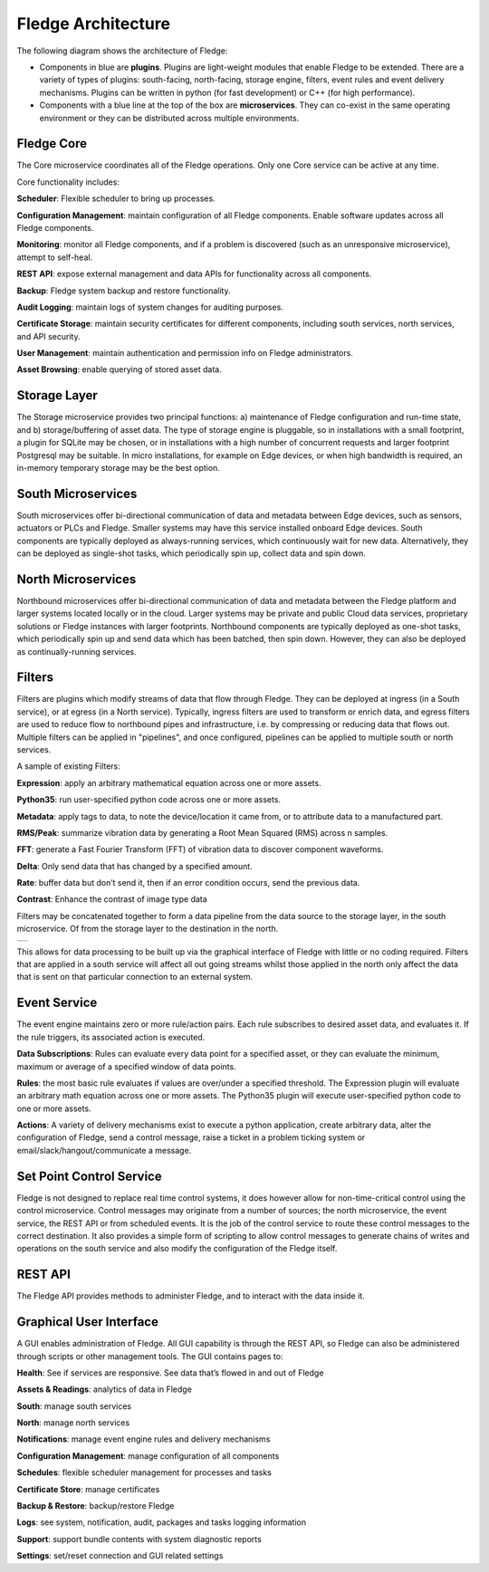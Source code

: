 .. Fledge documentation master file, created by
   sphinx-quickstart on Fri Sep 22 02:34:49 2017.
   You can adapt this file completely to your liking, but it should at least
   contain the root `toctree` directive.


.. |br| raw:: html

   <br />


.. Images
.. |fledge_architecture| image:: images/fledge_architecture.png
.. |pipelines| image:: images/pipelines.png


.. Links to open in new tabs:
.. |Dianomic Website| raw:: html

   <a href="http://www.dianomic.com" target="_blank">Dianomic Website</a>

.. =============================================


********************
Fledge Architecture
********************

The following diagram shows the architecture of Fledge:

- Components in blue are **plugins**. Plugins are light-weight modules that enable Fledge to be extended. There are a variety of types of plugins: south-facing, north-facing, storage engine, filters, event rules and event delivery mechanisms. Plugins can be written in python (for fast development) or C++ (for high performance).

- Components with a blue line at the top of the box are **microservices**. They can co-exist in the same operating environment or they can be distributed across multiple environments.

|fledge_architecture|


Fledge Core
============

The Core microservice coordinates all of the Fledge operations. Only one Core service can be active at any time.

Core functionality includes:

**Scheduler**: Flexible scheduler to bring up processes.

**Configuration Management**: maintain configuration of all Fledge components. Enable software updates across all Fledge components.

**Monitoring**: monitor all Fledge components, and if a problem is discovered (such as an unresponsive microservice), attempt to self-heal.

**REST API**: expose external management and data APIs for functionality across all components.

**Backup**: Fledge system backup and restore functionality.

**Audit Logging**: maintain logs of system changes for auditing purposes.

**Certificate Storage**: maintain security certificates for different components, including south services, north services, and API security.

**User Management**: maintain authentication and permission info on Fledge administrators.

**Asset Browsing**: enable querying of stored asset data.

Storage Layer
=============

The Storage microservice provides two principal functions: a) maintenance of Fledge configuration and run-time state, and b) storage/buffering of asset data. The type of storage engine is pluggable, so in installations with a small footprint, a plugin for SQLite may be chosen, or in installations with a high number of concurrent requests and larger footprint Postgresql may be suitable. In micro installations, for example on Edge devices, or when high bandwidth is required, an in-memory temporary storage may be the best option.

South Microservices
===================

South microservices offer bi-directional communication of data and metadata between Edge devices, such as sensors, actuators or PLCs and Fledge. Smaller systems may have this service installed onboard Edge devices. South components are typically deployed as always-running services, which continuously wait for new data. Alternatively, they can be deployed as single-shot tasks, which periodically spin up, collect data and spin down.

North Microservices
===================

Northbound microservices offer bi-directional communication of data and metadata between the Fledge platform and larger systems located locally or in the cloud. Larger systems may be private and public Cloud data services, proprietary solutions or Fledge instances with larger footprints. Northbound components are typically deployed as one-shot tasks, which periodically spin up and send data which has been batched, then spin down. However, they can also be deployed as continually-running services.

Filters
=======

Filters are plugins which modify streams of data that flow through Fledge. They can be deployed at ingress (in a South service), or at egress (in a North service). Typically, ingress filters are used to transform or enrich data, and egress filters are used to reduce flow to northbound pipes and infrastructure, i.e. by compressing or reducing data that flows out. Multiple filters can be applied in "pipelines", and once configured, pipelines can be applied to multiple south or north services.

A sample of existing Filters:

**Expression**: apply an arbitrary mathematical equation across one or more assets.

**Python35**: run user-specified python code across one or more assets.

**Metadata**: apply tags to data, to note the device/location it came from, or to attribute data to a manufactured part.

**RMS/Peak**: summarize vibration data by generating a Root Mean Squared (RMS) across n samples.

**FFT**: generate a Fast Fourier Transform (FFT) of vibration data to discover component waveforms.

**Delta**: Only send data that has changed by a specified amount.

**Rate**: buffer data but don’t send it, then if an error condition occurs, send the previous data.

**Contrast**: Enhance the contrast of image type data

Filters may be concatenated together to form a data pipeline from the data source to the storage layer, in the south microservice. Of from the storage layer to the destination in the north.

+-------------+
| |pipelines| |
+-------------+

This allows for data processing to be built up via the graphical interface of Fledge with little or no coding required. Filters that are applied in a south service will affect all out going streams whilst those applied in the north only affect the data that is sent on that particular connection to an external system.

Event Service
==============

The event engine maintains zero or more rule/action pairs. Each rule subscribes to desired asset data, and evaluates it. If the rule triggers, its associated action is executed.

**Data Subscriptions**: Rules can evaluate every data point for a specified asset, or they can evaluate the minimum, maximum or average of a specified window of data points.

**Rules**: the most basic rule evaluates if values are over/under a specified threshold. The Expression plugin will evaluate an arbitrary math equation across one or more assets. The Python35 plugin will execute user-specified python code to one or more assets.

**Actions**: A variety of delivery mechanisms exist to execute a python application, create arbitrary data, alter the configuration of Fledge, send a control message, raise a ticket in a problem ticking system or email/slack/hangout/communicate a message.

Set Point Control Service
=========================

Fledge is not designed to replace real time control systems, it does however allow for non-time-critical control using the control microservice. Control messages may originate from a number of sources; the north microservice, the event service, the REST API or from scheduled events. It is the job of the control service to route these control messages to the correct destination. It also provides a simple form of scripting to allow control messages to generate chains of writes and operations on the south service and also modify the configuration of the Fledge itself.

REST API
========

The Fledge API provides methods to administer Fledge, and to interact with the data inside it.

Graphical User Interface
========================

A GUI enables administration of Fledge. All GUI capability is through the REST API, so Fledge can also be administered through scripts or other management tools. The GUI contains pages to:

**Health**: See if services are responsive. See data that’s flowed in and out of Fledge

**Assets & Readings**: analytics of data in Fledge

**South**: manage south services

**North**: manage north services

**Notifications**: manage event engine rules and delivery mechanisms

**Configuration Management**: manage configuration of all components

**Schedules**: flexible scheduler management for processes and tasks

**Certificate Store**: manage certificates

**Backup & Restore**: backup/restore Fledge

**Logs**: see system, notification, audit, packages and tasks logging information

**Support**: support bundle contents with system diagnostic reports

**Settings**: set/reset connection and GUI related settings

